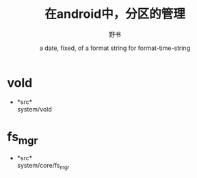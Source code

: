 #+TITLE: 在android中，分区的管理
#+AUTHOR:      野书
#+DATE:        a date, fixed, of a format string for format-time-string
#+EMAIL:       www762268@foxmail.com
#+DESCRIPTION: 在android中，分区的管理
#+KEYWORDS:    mmc,vold
#+LANGUAGE:    language for HTML, e.g. ‘en’ (org-export-default-language)
#+TEXT:        Some descriptive text to be inserted at the beginning.
#+TEXT:        Several lines may be given.
#+OPTIONS:     H:2 num:t toc:t \n:nil @:t ::t |:t ^:t f:t TeX:t ...
#+LINK_UP:     the ``up'' link of an exported page
#+LINK_HOME:   the ``home'' link of an exported page
#+LATEX_HEADER: extra line(s) for the LaTeX header, like \usepackage{xyz}
* vold
  + *src*\\
    system/vold
* fs_mgr
  + *src*\\
    system/core/fs_mgr
